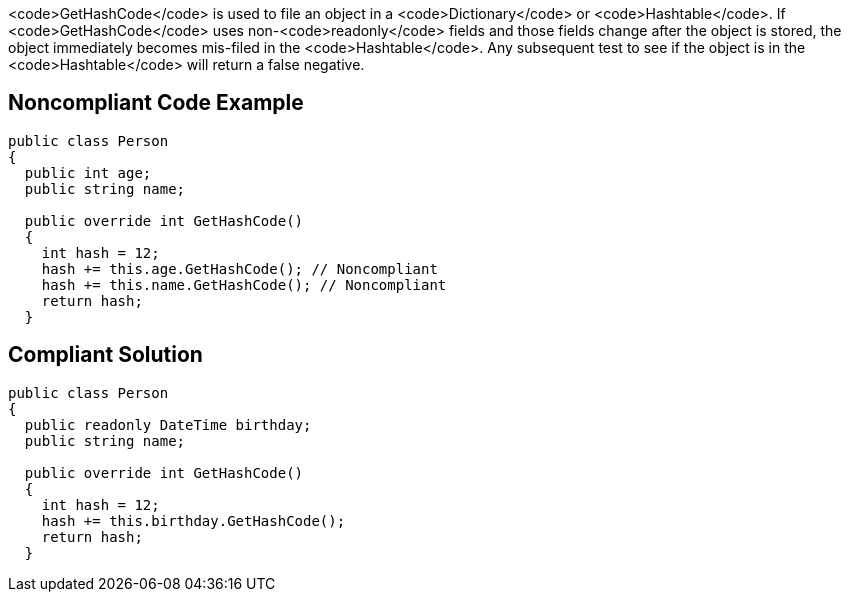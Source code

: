 <code>GetHashCode</code> is used to file an object in a <code>Dictionary</code> or <code>Hashtable</code>. If <code>GetHashCode</code> uses non-<code>readonly</code> fields and those fields change after the object is stored, the object immediately becomes mis-filed in the <code>Hashtable</code>. Any subsequent test to see if the object is in the <code>Hashtable</code> will return a false negative.


== Noncompliant Code Example

----
public class Person 
{
  public int age;
  public string name;

  public override int GetHashCode() 
  {
    int hash = 12;
    hash += this.age.GetHashCode(); // Noncompliant
    hash += this.name.GetHashCode(); // Noncompliant
    return hash;
  }
----


== Compliant Solution

----
public class Person 
{
  public readonly DateTime birthday;
  public string name;

  public override int GetHashCode() 
  {
    int hash = 12;
    hash += this.birthday.GetHashCode();
    return hash;
  }
----


